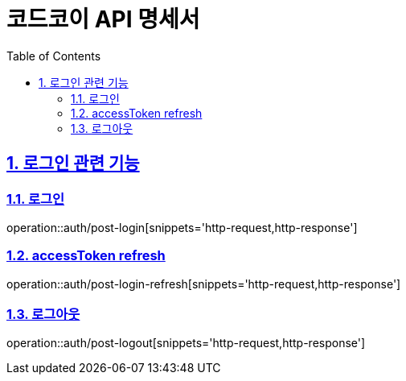 ifndef::snippets[]
:snippets: ../../../build/generated-snippets
endif::[]
= 코드코이 API 명세서
:doctype: book
:icons: font
:source-highlighter: highlightjs
:toc: left
:toclevels: 3
:sectnums:
:sectlinks:

== 로그인 관련 기능

=== 로그인
operation::auth/post-login[snippets='http-request,http-response']

=== accessToken refresh
operation::auth/post-login-refresh[snippets='http-request,http-response']

=== 로그아웃
operation::auth/post-logout[snippets='http-request,http-response']